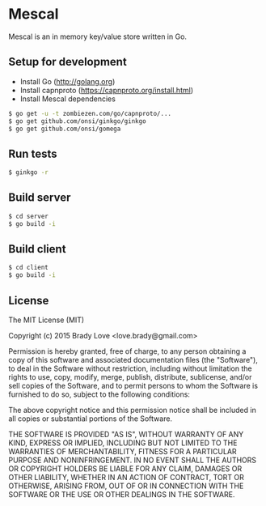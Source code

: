* Mescal
Mescal is an in memory key/value store written in Go.

** Setup for development

- Install Go (http://golang.org)
- Install capnproto (https://capnproto.org/install.html)
- Install Mescal dependencies

#+BEGIN_SRC bash
$ go get -u -t zombiezen.com/go/capnproto/...
$ go get github.com/onsi/ginkgo/ginkgo
$ go get github.com/onsi/gomega
#+END_SRC

** Run tests
#+BEGIN_SRC bash
$ ginkgo -r
#+END_SRC

** Build server
#+BEGIN_SRC bash
$ cd server
$ go build -i
#+END_SRC

** Build client
#+BEGIN_SRC bash
$ cd client
$ go build -i
#+END_SRC

** License
The MIT License (MIT)

Copyright (c) 2015 Brady Love <love.brady@gmail.com>

Permission is hereby granted, free of charge, to any person obtaining a copy
of this software and associated documentation files (the "Software"), to deal
in the Software without restriction, including without limitation the rights
to use, copy, modify, merge, publish, distribute, sublicense, and/or sell
copies of the Software, and to permit persons to whom the Software is
furnished to do so, subject to the following conditions:

The above copyright notice and this permission notice shall be included in
all copies or substantial portions of the Software.

THE SOFTWARE IS PROVIDED "AS IS", WITHOUT WARRANTY OF ANY KIND, EXPRESS OR
IMPLIED, INCLUDING BUT NOT LIMITED TO THE WARRANTIES OF MERCHANTABILITY,
FITNESS FOR A PARTICULAR PURPOSE AND NONINFRINGEMENT. IN NO EVENT SHALL THE
AUTHORS OR COPYRIGHT HOLDERS BE LIABLE FOR ANY CLAIM, DAMAGES OR OTHER
LIABILITY, WHETHER IN AN ACTION OF CONTRACT, TORT OR OTHERWISE, ARISING FROM,
OUT OF OR IN CONNECTION WITH THE SOFTWARE OR THE USE OR OTHER DEALINGS IN
THE SOFTWARE.

